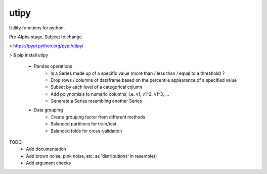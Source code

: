 utipy
--------

Utility functions for python.

Pre-Alpha stage. Subject to change. 

> https://pypi.python.org/pypi/utipy/     

> $ pip install utipy  
  

 - Pandas operations
 	- Is a Series made up of a specific value (more than / less than / equal to a threshold) ?
 	- Drop rows / columns of dataframe based on the percentile appearance of a specified value
 	- Subset by each level of a categorical column
 	- Add polynomials to numeric columns, i.e. v1, v1^2, v1^3, ...
 	- Generate a Series resembling another Series

 - Data grouping
 	- Create grouping factor from different methods
 	- Balanced partitions for train/test
 	- Balanced folds for cross-validation

TODO
 - Add documentation
 - Add brown noise, pink noise, etc. as 'distributions' in resemble()
 - Add argument checks
